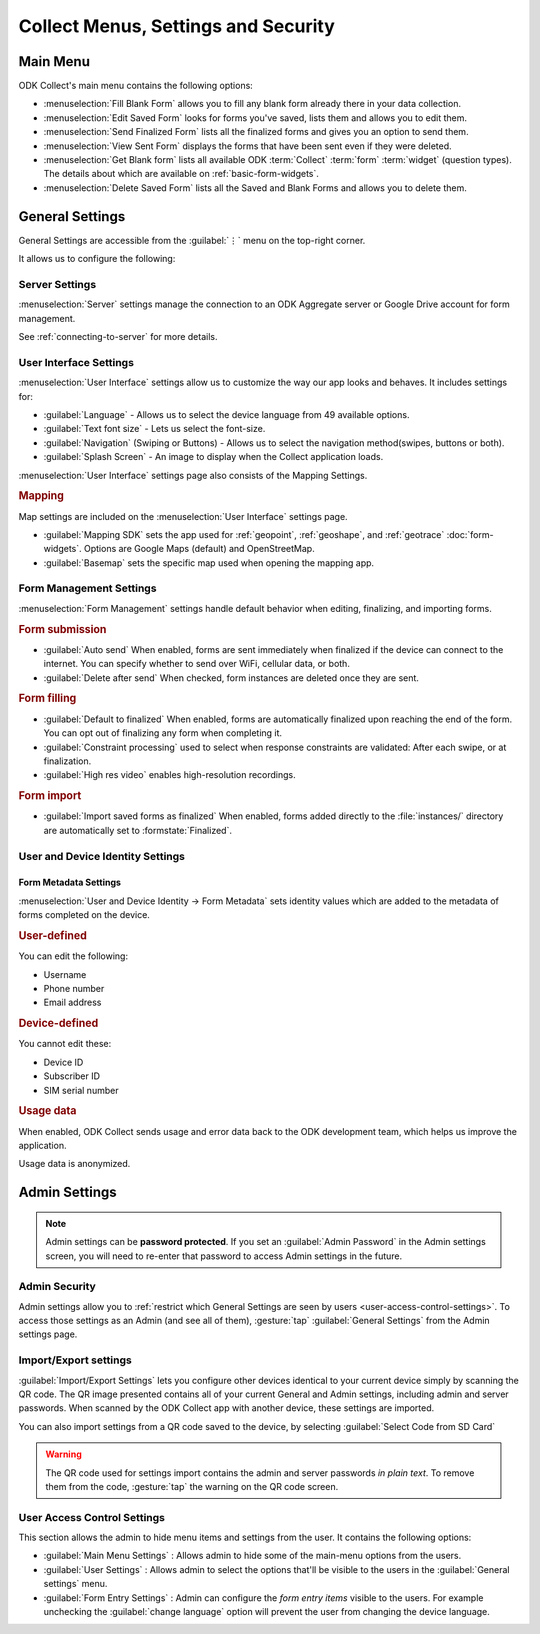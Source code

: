 Collect Menus, Settings and Security
=====================================

.. _main-menu:

Main Menu
-------------

ODK Collect's main menu contains the following options:

.. image:: /img/collect-settings/main-menu.*
  :alt: Main menu of ODK Collect
  :class: device-screen-vertical

- :menuselection:`Fill Blank Form` allows you to fill any blank form already there in your data collection.
- :menuselection:`Edit Saved Form` looks for forms you've saved, lists them and allows you to edit them.
- :menuselection:`Send Finalized Form` lists all the finalized forms and gives you an option to send them.
- :menuselection:`View Sent Form` displays the forms that have been sent even if they were deleted.
- :menuselection:`Get Blank form` lists all available ODK :term:`Collect` :term:`form` :term:`widget` (question types). The details about which are available on :ref:`basic-form-widgets`.
- :menuselection:`Delete Saved Form` lists all the Saved and Blank Forms and allows you to delete them.

.. _general-settings:

General Settings
--------------------

General Settings are accessible from the :guilabel:`⋮` menu on the top-right corner. 

.. image:: /img/collect-settings/general-settings.*
  :alt: General settings
  :class: device-screen-vertical

It allows us to configure the following:

.. _server-settings:

Server Settings
~~~~~~~~~~~~~~~~~

.. image:: /img/collect-settings/server-settings.*
  :alt: Server settings
  :class: device-screen-vertical

:menuselection:`Server` settings manage the connection to an ODK Aggregate server or Google Drive account for form management.

See :ref:`connecting-to-server` for more details.

.. _interface-settings:

User Interface Settings
~~~~~~~~~~~~~~~~~~~~~~~~

.. image:: /img/collect-settings/ui-settings.*
  :alt: User Interface settings
  :class: device-screen-vertical

:menuselection:`User Interface` settings allow us to customize the way our app looks and behaves. It includes settings for:

- :guilabel:`Language` - Allows us to select the device language from 49 available options.
- :guilabel:`Text font size` - Lets us select the font-size.
- :guilabel:`Navigation` (Swiping or Buttons) - Allows us to select the navigation method(swipes, buttons or both).
- :guilabel:`Splash Screen` - An image to display when the Collect application loads.

:menuselection:`User Interface` settings page also consists of the Mapping Settings. 

.. _mapping-settings:

.. rubric:: Mapping

Map settings are included on the :menuselection:`User Interface` settings page.

- :guilabel:`Mapping SDK` sets the app used for :ref:`geopoint`, :ref:`geoshape`, and :ref:`geotrace` :doc:`form-widgets`. Options are Google Maps (default) and OpenStreetMap.
- :guilabel:`Basemap` sets the specific map used when opening the mapping app. 

.. _form-management-settings:

Form Management Settings
~~~~~~~~~~~~~~~~~~~~~~~~~~

.. image:: /img/collect-settings/form-management.*
  :alt: Form Management settings
  :class: device-screen-vertical

:menuselection:`Form Management` settings handle default behavior when editing, finalizing, and importing forms.

.. rubric:: Form submission

- :guilabel:`Auto send` When enabled, forms are sent immediately when finalized if the device can connect to the internet. You can specify whether to send over WiFi, cellular data, or both.
- :guilabel:`Delete after send` When checked, form instances are deleted once they are sent.

.. rubric:: Form filling

- :guilabel:`Default to finalized` When enabled, forms are automatically finalized upon reaching the end of the form. You can opt out of finalizing any form when completing it.
- :guilabel:`Constraint processing` used to select when response constraints are validated: After each swipe, or at finalization.
- :guilabel:`High res video` enables high-resolution recordings.

.. rubric:: Form import

- :guilabel:`Import saved forms as finalized` When enabled, forms added directly to the :file:`instances/` directory are automatically set to :formstate:`Finalized`.

.. _id-settings:

User and Device Identity Settings
~~~~~~~~~~~~~~~~~~~~~~~~~~~~~~~~~~~~~

.. image:: /img/collect-settings/und-settings.*
  :alt: User and Device Identity Settings
  :class: device-screen-vertical

.. _form-metadata-settings:

Form Metadata Settings
""""""""""""""""""""""""

:menuselection:`User and Device Identity -> Form Metadata` sets identity values which are added to the metadata of forms completed on the device.

.. rubric:: User-defined

You can edit the following:

- Username
- Phone number
- Email address

.. rubric:: Device-defined

You cannot edit these:

- Device ID
- Subscriber ID
- SIM serial number

.. _usage-data-setting:

.. rubric:: Usage data

When enabled, ODK Collect sends usage and error data back to the ODK development team, which helps us improve the application.

Usage data is anonymized.

.. _admin-settings:

Admin Settings
-----------------

.. note::
  Admin settings can be **password protected**. If you set an :guilabel:`Admin Password` in the Admin settings screen, you will need to re-enter that password to access Admin settings in the future.

.. image:: /img/collect-settings/admin-settings.*
  :alt: Admin settings menu
  :class: device-screen-vertical
.. _admin-security:

Admin Security
~~~~~~~~~~~~~~~~

Admin settings allow you to :ref:`restrict which General Settings are seen by users <user-access-control-settings>`. To access those settings as an Admin (and see all of them), :gesture:`tap` :guilabel:`General Settings` from the Admin settings page.

.. _import-export-settings:

Import/Export settings
~~~~~~~~~~~~~~~~~~~~~~~~~~

:guilabel:`Import/Export Settings` lets you configure other devices identical to your current device simply by scanning the QR code. The QR image presented contains all of your current General and Admin settings, including admin and server passwords. When scanned by the ODK Collect app with another device, these settings are imported.

You can also import settings from a QR code saved to the device, by selecting :guilabel:`Select Code from SD Card`

.. warning:: 

  The QR code used for settings import contains the admin and server passwords *in plain text*. To remove them from the code, :gesture:`tap` the warning on the QR code screen.

.. _user-access-control-settings:

User Access Control Settings
~~~~~~~~~~~~~~~~~~~~~~~~~~~~~~

This section allows the admin to hide menu items and settings from the user. It contains the following options:

- :guilabel:`Main Menu Settings` : Allows admin to hide some of the main-menu options from the users.
- :guilabel:`User Settings` : Allows admin to select the options that'll be visible to the users in the :guilabel:`General settings` menu.
- :guilabel:`Form Entry Settings` : Admin can configure the `form entry items` visible to the users. For example unchecking the :guilabel:`change language` option will prevent the user from changing the device language.
